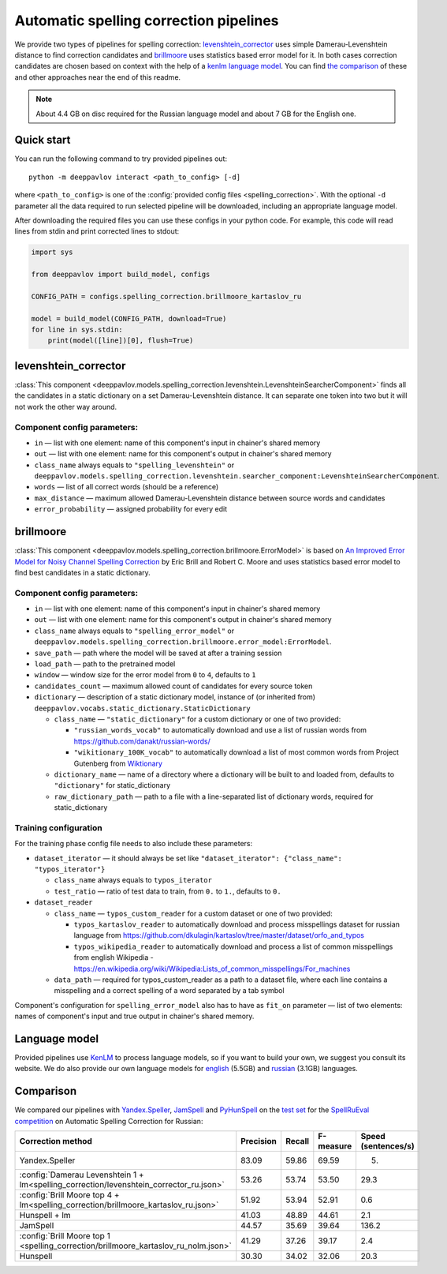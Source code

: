 Automatic spelling correction pipelines
=======================================

We provide two types of pipelines for spelling correction:
`levenshtein_corrector <#levenshtein-corrector>`__
uses simple Damerau-Levenshtein distance to find correction candidates
and `brillmoore <#brillmoore>`__
uses statistics based error model for it. In both cases correction
candidates are chosen based on context
with the help of a `kenlm language model <#language-model>`__.
You can find `the comparison <#comparison>`__ of these and other
approaches near the end of this readme.

.. note::

    About 4.4 GB on disc required for the Russian language model and about 7 GB for the English one.

Quick start
-----------

You can run the following command to try provided pipelines out:

::

    python -m deeppavlov interact <path_to_config> [-d]

where ``<path_to_config>`` is one of the :config:`provided config files <spelling_correction>`.
With the optional ``-d`` parameter all the data required to run
selected pipeline will be downloaded, including
an appropriate language model.

After downloading the required files you can use these configs in your
python code.
For example, this code will read lines from stdin and print corrected
lines to stdout:

.. code:: python

    import sys

    from deeppavlov import build_model, configs

    CONFIG_PATH = configs.spelling_correction.brillmoore_kartaslov_ru

    model = build_model(CONFIG_PATH, download=True)
    for line in sys.stdin:
        print(model([line])[0], flush=True)

levenshtein_corrector
---------------------

:class:`This component <deeppavlov.models.spelling_correction.levenshtein.LevenshteinSearcherComponent>` finds all the
candidates in a static dictionary on a set Damerau-Levenshtein distance.
It can separate one token into two but it will not work the other way
around.

Component config parameters:
^^^^^^^^^^^^^^^^^^^^^^^^^^^^

-  ``in`` — list with one element: name of this component's input in
   chainer's shared memory
-  ``out`` — list with one element: name for this component's output in
   chainer's shared memory
-  ``class_name`` always equals to ``"spelling_levenshtein"`` or ``deeppavlov.models.spelling_correction.levenshtein.searcher_component:LevenshteinSearcherComponent``.
-  ``words`` — list of all correct words (should be a reference)
-  ``max_distance`` — maximum allowed Damerau-Levenshtein distance
   between source words and candidates
-  ``error_probability`` — assigned probability for every edit

brillmoore
----------

:class:`This component <deeppavlov.models.spelling_correction.brillmoore.ErrorModel>` is based on
`An Improved Error Model for Noisy Channel Spelling Correction <http://www.aclweb.org/anthology/P00-1037>`_
by Eric Brill and Robert C. Moore and uses statistics based error
model to find best candidates in a static dictionary.

Component config parameters:
^^^^^^^^^^^^^^^^^^^^^^^^^^^^

-  ``in`` — list with one element: name of this component's input in
   chainer's shared memory
-  ``out`` — list with one element: name for this component's output in
   chainer's shared memory
-  ``class_name`` always equals to ``"spelling_error_model"`` or ``deeppavlov.models.spelling_correction.brillmoore.error_model:ErrorModel``.
-  ``save_path`` — path where the model will be saved at after a
   training session
-  ``load_path`` — path to the pretrained model
-  ``window`` — window size for the error model from ``0`` to ``4``,
   defaults to ``1``
-  ``candidates_count`` — maximum allowed count of candidates for every
   source token
-  ``dictionary`` — description of a static dictionary model, instance
   of (or inherited from)
   ``deeppavlov.vocabs.static_dictionary.StaticDictionary``

   -  ``class_name`` — ``"static_dictionary"`` for a custom dictionary or one
      of two provided:

      -  ``"russian_words_vocab"`` to automatically download and use a
         list of russian words from
         `https://github.com/danakt/russian-words/ <https://github.com/danakt/russian-words/>`__
      -  ``"wikitionary_100K_vocab"`` to automatically download a list
         of most common words from Project Gutenberg from
         `Wiktionary <https://en.wiktionary.org/wiki/Wiktionary:Frequency_lists#Project_Gutenberg>`__

   -  ``dictionary_name`` — name of a directory where a dictionary will
      be built to and loaded from, defaults to ``"dictionary"`` for
      static\_dictionary
   -  ``raw_dictionary_path`` — path to a file with a line-separated
      list of dictionary words, required for static\_dictionary

Training configuration
^^^^^^^^^^^^^^^^^^^^^^

For the training phase config file needs to also include these
parameters:

-  ``dataset_iterator`` — it should always be set like
   ``"dataset_iterator": {"class_name": "typos_iterator"}``

   -  ``class_name`` always equals to ``typos_iterator``
   -  ``test_ratio`` — ratio of test data to train, from ``0.`` to
      ``1.``, defaults to ``0.``

-  ``dataset_reader``

   -  ``class_name`` — ``typos_custom_reader`` for a custom dataset or one of
      two provided:

      -  ``typos_kartaslov_reader`` to automatically download and
         process misspellings dataset for russian language from
         https://github.com/dkulagin/kartaslov/tree/master/dataset/orfo_and_typos
      -  ``typos_wikipedia_reader`` to automatically download and
         process a list of common misspellings from english
         Wikipedia - https://en.wikipedia.org/wiki/Wikipedia:Lists_of_common_misspellings/For_machines

   -  ``data_path`` — required for typos\_custom\_reader as a path to
      a dataset file,
      where each line contains a misspelling and a correct spelling
      of a word separated by a tab symbol

Component's configuration for ``spelling_error_model`` also has to
have as ``fit_on`` parameter — list of two elements:
names of component's input and true output in chainer's shared
memory.

Language model
--------------

Provided pipelines use `KenLM <http://kheafield.com/code/kenlm/>`__ to
process language models, so if you want to build your own,
we suggest you consult its website. We do also provide our own
language models for
`english <http://files.deeppavlov.ai/lang_models/en_wiki_no_punkt.arpa.binary.gz>`__
(5.5GB) and
`russian <http://files.deeppavlov.ai/lang_models/ru_wiyalen_no_punkt.arpa.binary.gz>`__
(3.1GB) languages.

Comparison
----------

We compared our pipelines with
`Yandex.Speller <http://api.yandex.ru/speller/>`__,
`JamSpell <https://github.com/bakwc/JamSpell>`__  and
`PyHunSpell <https://github.com/blatinier/pyhunspell>`__
on the `test set <http://www.dialog-21.ru/media/3838/test_sample_testset.txt>`__
for the `SpellRuEval
competition <http://www.dialog-21.ru/en/evaluation/2016/spelling_correction/>`__
on Automatic Spelling Correction for Russian:

+-----------------------------------------------------------------------------------------+-----------+--------+-----------+---------------------+
| Correction method                                                                       | Precision | Recall | F-measure | Speed (sentences/s) |
+=========================================================================================+===========+========+===========+=====================+
| Yandex.Speller                                                                          | 83.09     | 59.86  | 69.59     | 5.                  |
+-----------------------------------------------------------------------------------------+-----------+--------+-----------+---------------------+
| :config:`Damerau Levenshtein 1 + lm<spelling_correction/levenshtein_corrector_ru.json>` | 53.26     | 53.74  | 53.50     | 29.3                |
+-----------------------------------------------------------------------------------------+-----------+--------+-----------+---------------------+
| :config:`Brill Moore top 4 + lm<spelling_correction/brillmoore_kartaslov_ru.json>`      | 51.92     | 53.94  | 52.91     | 0.6                 |
+-----------------------------------------------------------------------------------------+-----------+--------+-----------+---------------------+
| Hunspell + lm                                                                           | 41.03     | 48.89  | 44.61     | 2.1                 |
+-----------------------------------------------------------------------------------------+-----------+--------+-----------+---------------------+
| JamSpell                                                                                | 44.57     | 35.69  | 39.64     | 136.2               |
+-----------------------------------------------------------------------------------------+-----------+--------+-----------+---------------------+
| :config:`Brill Moore top 1 <spelling_correction/brillmoore_kartaslov_ru_nolm.json>`     | 41.29     | 37.26  | 39.17     | 2.4                 |
+-----------------------------------------------------------------------------------------+-----------+--------+-----------+---------------------+
| Hunspell                                                                                | 30.30     | 34.02  | 32.06     | 20.3                |
+-----------------------------------------------------------------------------------------+-----------+--------+-----------+---------------------+

